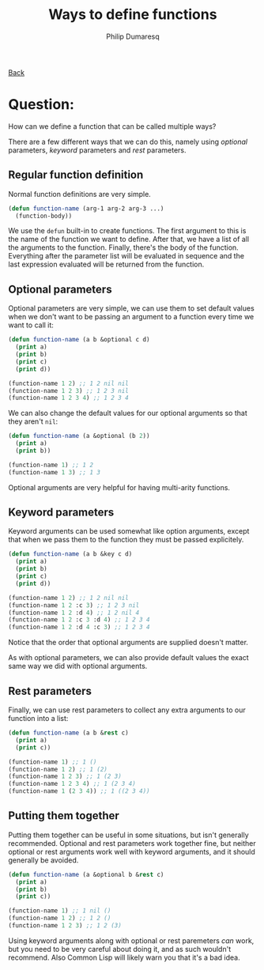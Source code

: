 #+TITLE: Ways to define functions
#+AUTHOR: Philip Dumaresq
#+HTML_HEAD: <link rel="stylesheet" type="text/css" href="../assets/org.css" />

#+BEGIN_CENTER
[[file:index.org][Back]]
#+END_CENTER

* Question:
How can we define a function that can be called multiple ways? 

There are a few different ways that we can do this, namely using /optional/ parameters, /keyword/
parameters and /rest/ parameters.

** Regular function definition
Normal function definitions are very simple. 

#+begin_src lisp
(defun function-name (arg-1 arg-2 arg-3 ...)
  (function-body))
#+end_src

We use the ~defun~ built-in to create functions. The first argument to this is the name of the
function we want to define. After that, we have a list of all the arguments to the
function. Finally, there's the body of the function. Everything after the parameter list will be
evaluated in sequence and the last expression evaluated will be returned from the function.

** Optional parameters
Optional parameters are very simple, we can use them to set default values when we don't want to be
passing an argument to a function every time we want to call it:

#+begin_src lisp
(defun function-name (a b &optional c d)
  (print a)
  (print b)
  (print c)
  (print d))
  
(function-name 1 2) ;; 1 2 nil nil
(function-name 1 2 3) ;; 1 2 3 nil
(function-name 1 2 3 4) ;; 1 2 3 4
#+end_src

We can also change the default values for our optional arguments so that they aren't ~nil~:

#+begin_src lisp
(defun function-name (a &optional (b 2))
  (print a)
  (print b))
  
(function-name 1) ;; 1 2
(function-name 1 3) ;; 1 3
#+end_src

Optional arguments are very helpful for having multi-arity functions.

** Keyword parameters
Keyword arguments can be used somewhat like option arguments, except that when we pass them to the
function they must be passed explicitely.

#+begin_src lisp
(defun function-name (a b &key c d)
  (print a)
  (print b)
  (print c)
  (print d))
  
(function-name 1 2) ;; 1 2 nil nil
(function-name 1 2 :c 3) ;; 1 2 3 nil
(function-name 1 2 :d 4) ;; 1 2 nil 4
(function-name 1 2 :c 3 :d 4) ;; 1 2 3 4
(function-name 1 2 :d 4 :c 3) ;; 1 2 3 4
#+end_src

Notice that the order that optional arguments are supplied doesn't matter.

As with optional parameters, we can also provide default values the exact same way we did with
optional arguments.

** Rest parameters
Finally, we can use rest parameters to collect any extra arguments to our function into a list:

#+begin_src lisp
(defun function-name (a b &rest c)
  (print a)
  (print c))
  
(function-name 1) ;; 1 ()
(function-name 1 2) ;; 1 (2)
(function-name 1 2 3) ;; 1 (2 3)
(function-name 1 2 3 4) ;; 1 (2 3 4)
(function-name 1 (2 3 4)) ;; 1 ((2 3 4))
#+end_src

** Putting them together
Putting them together can be useful in some situations, but isn't generally recommended. Optional
and rest parameters work together fine, but neither optional or rest arguments work well with
keyword arguments, and it should generally be avoided.

#+begin_src lisp
(defun function-name (a &optional b &rest c)
  (print a)
  (print b)
  (print c))
  
(function-name 1) ;; 1 nil ()
(function-name 1 2) ;; 1 2 ()
(function-name 1 2 3) ;; 1 2 (3)
#+end_src

Using keyword arguments along with optional or rest paremeters /can/ work, but you need to be very
careful about doing it, and as such wouldn't recommend. Also Common Lisp will likely warn you that
it's a bad idea.
